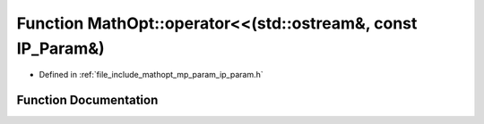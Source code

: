 .. _exhale_function_namespace_math_opt_1aedd7c328cf667c15244fec225b90a65d:

Function MathOpt::operator<<(std::ostream&, const IP_Param&)
============================================================

- Defined in :ref:`file_include_mathopt_mp_param_ip_param.h`


Function Documentation
----------------------


.. doxygenfunction:: MathOpt::operator<<(std::ostream&, const IP_Param&)
